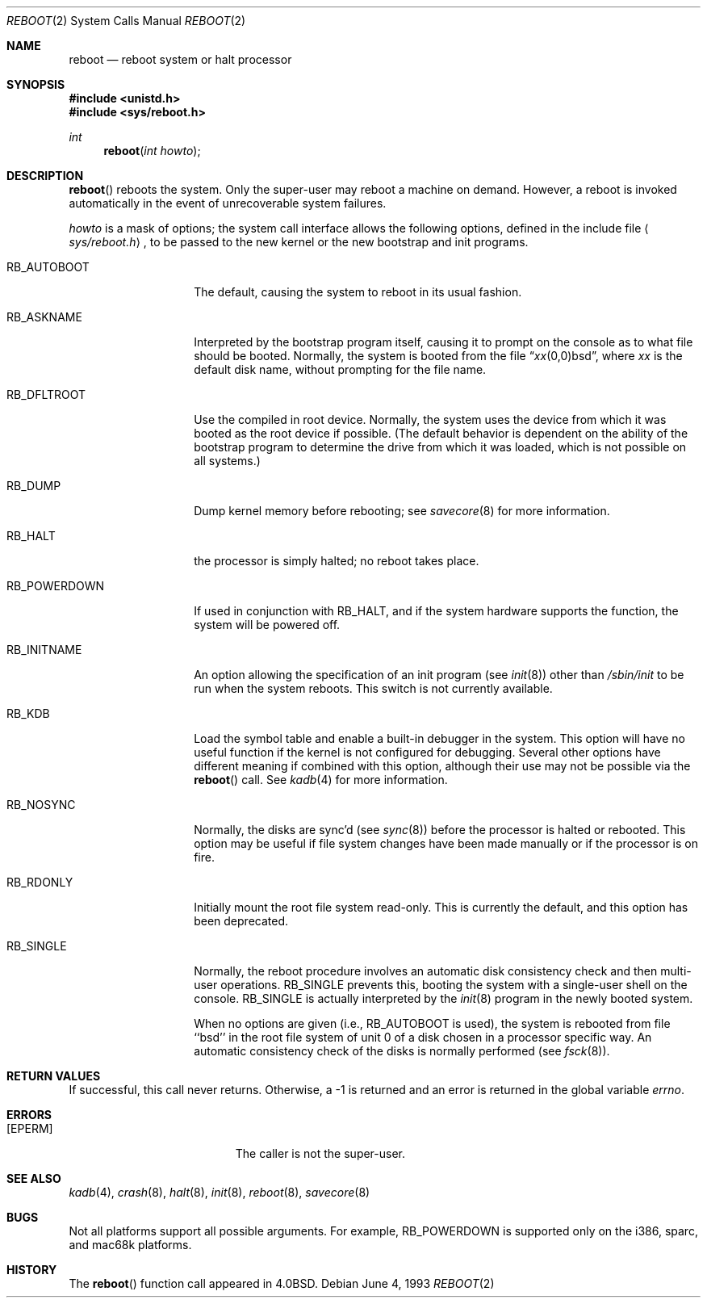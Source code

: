 .\"	$OpenBSD: reboot.2,v 1.6 1999/07/06 08:21:17 downsj Exp $
.\"	$NetBSD: reboot.2,v 1.5 1995/02/27 12:36:02 cgd Exp $
.\"
.\" Copyright (c) 1980, 1991, 1993
.\"	The Regents of the University of California.  All rights reserved.
.\"
.\" Redistribution and use in source and binary forms, with or without
.\" modification, are permitted provided that the following conditions
.\" are met:
.\" 1. Redistributions of source code must retain the above copyright
.\"    notice, this list of conditions and the following disclaimer.
.\" 2. Redistributions in binary form must reproduce the above copyright
.\"    notice, this list of conditions and the following disclaimer in the
.\"    documentation and/or other materials provided with the distribution.
.\" 3. All advertising materials mentioning features or use of this software
.\"    must display the following acknowledgement:
.\"	This product includes software developed by the University of
.\"	California, Berkeley and its contributors.
.\" 4. Neither the name of the University nor the names of its contributors
.\"    may be used to endorse or promote products derived from this software
.\"    without specific prior written permission.
.\"
.\" THIS SOFTWARE IS PROVIDED BY THE REGENTS AND CONTRIBUTORS ``AS IS'' AND
.\" ANY EXPRESS OR IMPLIED WARRANTIES, INCLUDING, BUT NOT LIMITED TO, THE
.\" IMPLIED WARRANTIES OF MERCHANTABILITY AND FITNESS FOR A PARTICULAR PURPOSE
.\" ARE DISCLAIMED.  IN NO EVENT SHALL THE REGENTS OR CONTRIBUTORS BE LIABLE
.\" FOR ANY DIRECT, INDIRECT, INCIDENTAL, SPECIAL, EXEMPLARY, OR CONSEQUENTIAL
.\" DAMAGES (INCLUDING, BUT NOT LIMITED TO, PROCUREMENT OF SUBSTITUTE GOODS
.\" OR SERVICES; LOSS OF USE, DATA, OR PROFITS; OR BUSINESS INTERRUPTION)
.\" HOWEVER CAUSED AND ON ANY THEORY OF LIABILITY, WHETHER IN CONTRACT, STRICT
.\" LIABILITY, OR TORT (INCLUDING NEGLIGENCE OR OTHERWISE) ARISING IN ANY WAY
.\" OUT OF THE USE OF THIS SOFTWARE, EVEN IF ADVISED OF THE POSSIBILITY OF
.\" SUCH DAMAGE.
.\"
.\"     @(#)reboot.2	8.1 (Berkeley) 6/4/93
.\"
.Dd June 4, 1993
.Dt REBOOT 2
.Os
.Sh NAME
.Nm reboot
.Nd reboot system or halt processor
.Sh SYNOPSIS
.Fd #include <unistd.h>
.Fd #include <sys/reboot.h>
.Ft int
.Fn reboot "int howto"
.Sh DESCRIPTION
.Fn reboot
reboots the system.
Only the super-user may reboot a machine on demand.
However, a reboot is invoked
automatically in the event of unrecoverable system failures.
.Pp
.Fa howto
is a mask of options; the system call interface allows the following
options, defined in the include file
.Aq Pa sys/reboot.h ,
to be passed
to the new kernel or the new bootstrap and init programs.
.Bl -tag -width RB_INITNAMEA
.It Dv RB_AUTOBOOT
The default, causing the system to reboot in its usual fashion.
.It Dv RB_ASKNAME
Interpreted by the bootstrap program itself, causing it to
prompt on the console as to what file should be booted.
Normally, the system is booted from the file
.Dq Em xx Ns No (0,0)bsd ,
where
.Em xx
is the default disk name,
without prompting for the file name.
.It Dv RB_DFLTROOT
Use the compiled in root device.
Normally, the system uses the device from which it was booted
as the root device if possible.
(The default behavior is dependent on the ability of the bootstrap program
to determine the drive from which it was loaded, which is not possible
on all systems.)
.It Dv RB_DUMP
Dump kernel memory before rebooting; see
.Xr savecore 8
for more information.
.It Dv RB_HALT
the processor is simply halted; no reboot takes place.
.It Dv RB_POWERDOWN
If used in conjunction with
.Dv RB_HALT ,
and if the system hardware supports the function, the system will be
powered off.
.It Dv RB_INITNAME
An option allowing the specification of an init program (see
.Xr init 8 )
other than
.Pa /sbin/init
to be run when the system reboots.
This switch is not currently available.
.It Dv RB_KDB
Load the symbol table and enable a built-in debugger in the system.
This option will have no useful function if the kernel is not configured
for debugging.
Several other options have different meaning if combined
with this option, although their use may not be possible
via the
.Fn reboot
call.
See
.Xr kadb 4
for more information.
.It Dv RB_NOSYNC
Normally, the disks are sync'd (see
.Xr sync 8 )
before the processor is halted or rebooted.
This option may be useful if file system changes have been made manually
or if the processor is on fire.
.It Dv RB_RDONLY
Initially mount the root file system read-only.
This is currently the default, and this option has been deprecated.
.It Dv RB_SINGLE
Normally, the reboot procedure involves an automatic disk consistency
check and then multi-user operations.
.Dv RB_SINGLE
prevents this, booting the system with a single-user shell
on the console.
.Dv RB_SINGLE
is actually interpreted by the
.Xr init 8
program in the newly booted system.
.Pp
When no options are given (i.e.,
.Dv RB_AUTOBOOT
is used), the system is
rebooted from file ``bsd'' in the root file system of unit 0
of a disk chosen in a processor specific way.
An automatic consistency check of the disks is normally performed
(see
.Xr fsck 8 ) .
.El
.Sh RETURN VALUES
If successful, this call never returns.
Otherwise, a \-1 is returned and an error is returned in the global
variable
.Va errno .
.Sh ERRORS
.Bl -tag -width Er
.It Bq Er EPERM
The caller is not the super-user.
.El
.Sh SEE ALSO
.Xr kadb 4 ,
.Xr crash 8 ,
.Xr halt 8 ,
.Xr init 8 ,
.Xr reboot 8 ,
.Xr savecore 8
.Sh BUGS
Not all platforms support all possible arguments.  For example,
.Dv RB_POWERDOWN
is supported only on the i386, sparc, and mac68k platforms.
.Sh HISTORY
The
.Fn reboot
function call appeared in
.Bx 4.0 .
